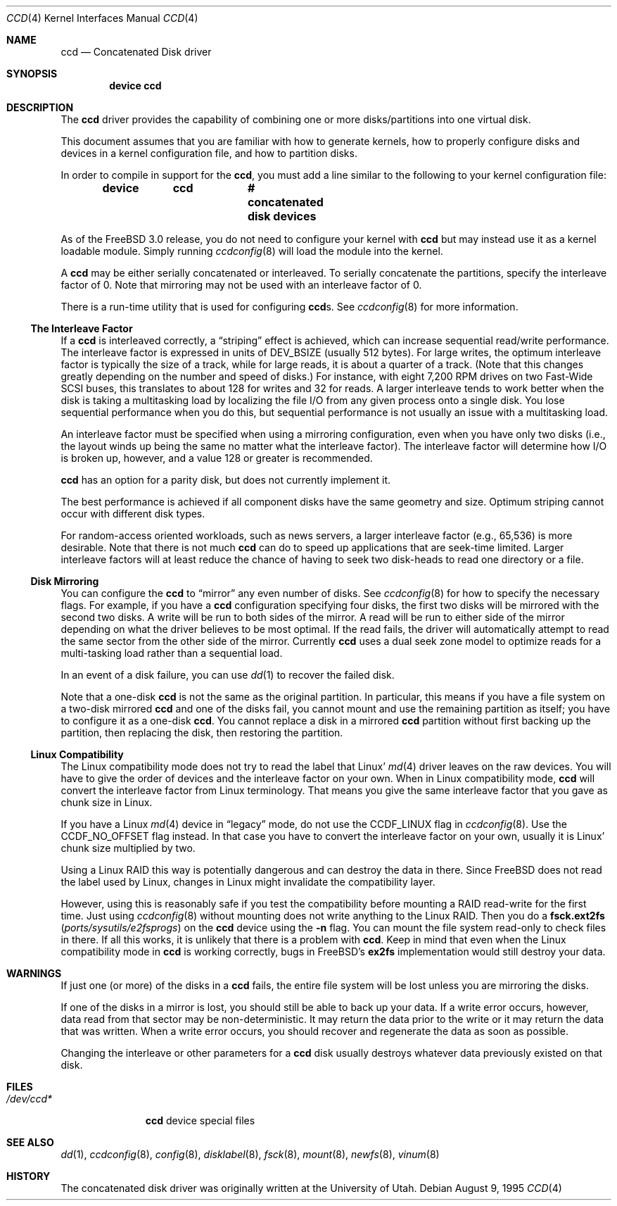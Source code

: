 .\"	$NetBSD: ccd.4,v 1.5 1995/10/09 06:09:09 thorpej Exp $
.\"
.\" Copyright (c) 1994 Jason Downs.
.\" Copyright (c) 1994, 1995 Jason R. Thorpe.
.\" All rights reserved.
.\"
.\" Redistribution and use in source and binary forms, with or without
.\" modification, are permitted provided that the following conditions
.\" are met:
.\" 1. Redistributions of source code must retain the above copyright
.\"    notice, this list of conditions and the following disclaimer.
.\" 2. Redistributions in binary form must reproduce the above copyright
.\"    notice, this list of conditions and the following disclaimer in the
.\"    documentation and/or other materials provided with the distribution.
.\" 3. All advertising materials mentioning features or use of this software
.\"    must display the following acknowledgement:
.\"	This product includes software developed for the NetBSD Project
.\"	by Jason Downs and Jason R. Thorpe.
.\" 4. Neither the name of the author nor the names of its contributors
.\"    may be used to endorse or promote products derived from this software
.\"    without specific prior written permission.
.\"
.\" THIS SOFTWARE IS PROVIDED BY THE AUTHOR ``AS IS'' AND ANY EXPRESS OR
.\" IMPLIED WARRANTIES, INCLUDING, BUT NOT LIMITED TO, THE IMPLIED WARRANTIES
.\" OF MERCHANTABILITY AND FITNESS FOR A PARTICULAR PURPOSE ARE DISCLAIMED.
.\" IN NO EVENT SHALL THE AUTHOR BE LIABLE FOR ANY DIRECT, INDIRECT,
.\" INCIDENTAL, SPECIAL, EXEMPLARY, OR CONSEQUENTIAL DAMAGES (INCLUDING,
.\" BUT NOT LIMITED TO, PROCUREMENT OF SUBSTITUTE GOODS OR SERVICES;
.\" LOSS OF USE, DATA, OR PROFITS; OR BUSINESS INTERRUPTION) HOWEVER CAUSED
.\" AND ON ANY THEORY OF LIABILITY, WHETHER IN CONTRACT, STRICT LIABILITY,
.\" OR TORT (INCLUDING NEGLIGENCE OR OTHERWISE) ARISING IN ANY WAY
.\" OUT OF THE USE OF THIS SOFTWARE, EVEN IF ADVISED OF THE POSSIBILITY OF
.\" SUCH DAMAGE.
.\"
.\" $FreeBSD: stable/9/share/man/man4/ccd.4 157748 2006-04-14 09:20:25Z ru $
.\"
.Dd August 9, 1995
.Dt CCD 4
.Os
.Sh NAME
.Nm ccd
.Nd Concatenated Disk driver
.Sh SYNOPSIS
.Cd "device ccd"
.Sh DESCRIPTION
The
.Nm
driver provides the capability of combining one or more disks/partitions
into one virtual disk.
.Pp
This document assumes that you are familiar with how to generate kernels,
how to properly configure disks and devices in a kernel
configuration file, and how to partition disks.
.Pp
In order to compile in support for the
.Nm ,
you must add a line similar
to the following to your kernel configuration file:
.Pp
.Dl "device	ccd		# concatenated disk devices"
.Pp
As of the
.Fx 3.0
release, you do not need to
configure your kernel with
.Nm
but may instead use it as a kernel loadable
module.
Simply running
.Xr ccdconfig 8
will load the module into the kernel.
.Pp
A
.Nm
may be either serially concatenated or interleaved.
To serially
concatenate the partitions, specify the interleave factor of 0.
Note that mirroring may not be used with an interleave factor of 0.
.Pp
There is a run-time utility that is used for configuring
.Nm Ns s .
See
.Xr ccdconfig 8
for more information.
.Ss The Interleave Factor
If a
.Nm
is interleaved correctly, a
.Dq striping
effect is achieved, which can increase sequential read/write
performance.
The interleave factor is expressed in units of
.Dv DEV_BSIZE
(usually 512 bytes).
For large writes, the optimum interleave factor
is typically the size of a track, while for large reads, it is about a
quarter of a track.
(Note that this changes greatly depending on the
number and speed of disks.)
For instance, with eight 7,200 RPM drives
on two Fast-Wide SCSI buses, this translates to about 128 for writes
and 32 for reads.
A larger interleave tends to work better when the
disk is taking a multitasking load by localizing the file I/O from
any given process onto a single disk.
You lose sequential performance when
you do this, but sequential performance is not usually an issue with a
multitasking load.
.Pp
An interleave factor must be specified when using a mirroring configuration,
even when you have only two disks (i.e., the layout winds up being the same
no matter what the interleave factor).
The interleave factor will determine
how I/O is broken up, however, and a value 128 or greater is recommended.
.Pp
.Nm
has an option for a parity disk, but does not currently implement it.
.Pp
The best performance is achieved if all component disks have the same
geometry and size.
Optimum striping cannot occur with different
disk types.
.Pp
For random-access oriented workloads, such as news servers, a larger
interleave factor (e.g., 65,536) is more desirable.
Note that there
is not much
.Nm
can do to speed up applications that are seek-time limited.
Larger
interleave factors will at least reduce the chance of having to seek
two disk-heads to read one directory or a file.
.Ss Disk Mirroring
You can configure the
.Nm
to
.Dq mirror
any even number of disks.
See
.Xr ccdconfig 8
for how to specify the necessary flags.
For example, if you have a
.Nm
configuration specifying four disks, the first two disks will be mirrored with
the second two disks.
A write will be run to both sides of
the mirror.
A read will be run to either side of the mirror depending
on what the driver believes to be most optimal.
If the read fails,
the driver will automatically attempt to read the same sector from the
other side of the mirror.
Currently
.Nm
uses a dual seek zone model to optimize reads for a multi-tasking load
rather than a sequential load.
.Pp
In an event of a disk
failure, you can use
.Xr dd 1
to recover the failed disk.
.Pp
Note that a one-disk
.Nm
is not the same as the original partition.
In particular, this means
if you have a file system on a two-disk mirrored
.Nm
and one of the disks fail, you cannot mount and use the remaining
partition as itself; you have to configure it as a one-disk
.Nm .
You cannot replace a disk in a mirrored
.Nm
partition without first backing up the partition, then replacing the disk,
then restoring the partition.
.Ss Linux Compatibility
The
.Tn Linux
compatibility mode does not try to read the label that
.Tn Linux Ns '
.Xr md 4
driver leaves on the raw devices.
You will have to give the order
of devices and the interleave factor on your own.
When in
.Tn Linux
compatibility mode,
.Nm
will convert the interleave factor from
.Tn Linux
terminology.
That means you give the same interleave factor that you
gave as chunk size in
.Tn Linux .
.Pp
If you have a
.Tn Linux
.Xr md 4
device in
.Dq legacy
mode, do not use the
.Dv CCDF_LINUX
flag in
.Xr ccdconfig 8 .
Use the
.Dv CCDF_NO_OFFSET
flag instead.
In that case you have to convert
the interleave factor on your own, usually it is
.Tn Linux Ns '
chunk size multiplied by two.
.Pp
Using a
.Tn Linux
RAID this way is potentially dangerous and can destroy
the data in there.
Since
.Fx
does not read the label used by
.Tn Linux ,
changes in
.Tn Linux
might invalidate the compatibility layer.
.Pp
However, using this is reasonably safe if you test the compatibility
before mounting a RAID read-write for the first time.
Just using
.Xr ccdconfig 8
without mounting does not write anything to the
.Tn Linux
RAID.
Then you do a
.Nm fsck.ext2fs Pq Pa ports/sysutils/e2fsprogs
on the
.Nm
device using the
.Fl n
flag.
You can mount the file system read-only to check files in there.
If all this works, it is unlikely that there is a problem with
.Nm .
Keep in mind that even when the
.Tn Linux
compatibility mode in
.Nm
is working correctly, bugs in
.Fx Ap s
.Nm ex2fs
implementation would still destroy
your data.
.Sh WARNINGS
If just one (or more) of the disks in a
.Nm
fails, the entire
file system will be lost unless you are mirroring the disks.
.Pp
If one of the disks in a mirror is lost, you should still
be able to back up your data.
If a write error occurs, however, data
read from that sector may be non-deterministic.
It may return the data
prior to the write or it may return the data that was written.
When a
write error occurs, you should recover and regenerate the data as soon
as possible.
.Pp
Changing the interleave or other parameters for a
.Nm
disk usually destroys whatever data previously existed on that disk.
.Sh FILES
.Bl -tag -width ".Pa /dev/ccd*"
.It Pa /dev/ccd*
.Nm
device special files
.El
.Sh SEE ALSO
.Xr dd 1 ,
.Xr ccdconfig 8 ,
.Xr config 8 ,
.Xr disklabel 8 ,
.Xr fsck 8 ,
.Xr mount 8 ,
.Xr newfs 8 ,
.Xr vinum 8
.Sh HISTORY
The concatenated disk driver was originally written at the University of
Utah.
